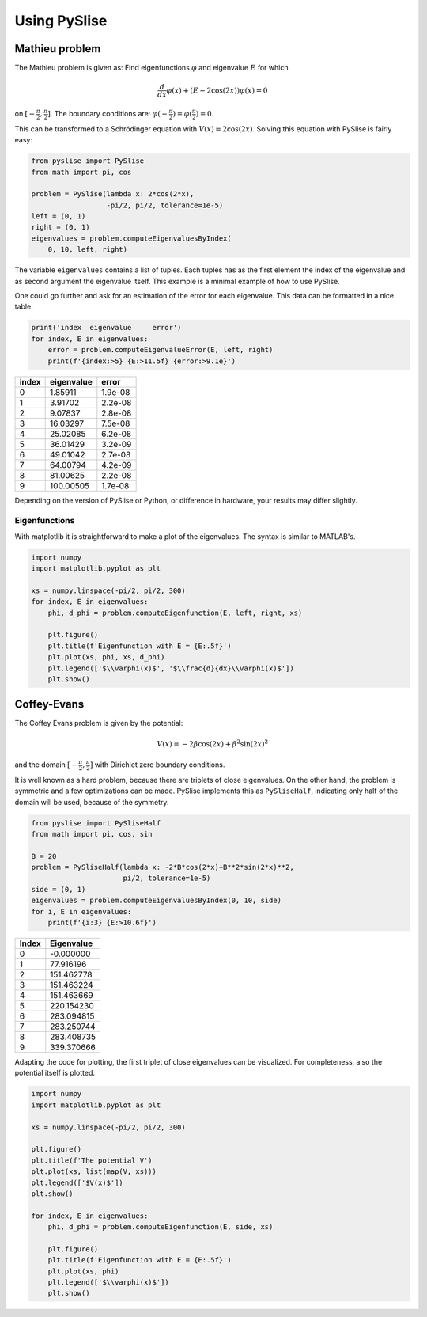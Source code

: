 Using PySlise
#############

Mathieu problem
***************

The Mathieu problem is given as:
Find eigenfunctions :math:`\varphi` and eigenvalue :math:`E` for which

.. math::
  \frac{d}{dx}\varphi(x) + (E-2\cos(2x))\varphi(x) = 0

on :math:`[-\frac{\pi}{2}, \frac{\pi}{2}]`. The boundary conditions are: :math:`\varphi(-\frac{\pi}{2}) = \varphi(\frac{\pi}{2}) = 0`.

This can be transformed to a Schrödinger equation with :math:`V(x) = 2\cos(2x)`. Solving this equation with PySlise is fairly easy:

.. code:: python

  from pyslise import PySlise
  from math import pi, cos

  problem = PySlise(lambda x: 2*cos(2*x),
                    -pi/2, pi/2, tolerance=1e-5)
  left = (0, 1)
  right = (0, 1)
  eigenvalues = problem.computeEigenvaluesByIndex(
      0, 10, left, right)


The variable ``eigenvalues`` contains a list of tuples. Each tuples has as the first element the index of the eigenvalue and as second argument the eigenvalue itself. This example is a minimal example of how to use PySlise.

One could go further and ask for an estimation of the error for each eigenvalue. This data can be formatted in a nice table:

.. code:: python

  print('index  eigenvalue     error')
  for index, E in eigenvalues:
      error = problem.computeEigenvalueError(E, left, right)
      print(f'{index:>5} {E:>11.5f} {error:>9.1e}')

===== =========== =======
index  eigenvalue   error
===== =========== =======
    0     1.85911 1.9e-08
    1     3.91702 2.2e-08
    2     9.07837 2.8e-08
    3    16.03297 7.5e-08
    4    25.02085 6.2e-08
    5    36.01429 3.2e-09
    6    49.01042 2.7e-08
    7    64.00794 4.2e-09
    8    81.00625 2.2e-08
    9   100.00505 1.7e-08
===== =========== =======

Depending on the version of PySlise or Python, or difference in hardware, your results may differ slightly.

Eigenfunctions
^^^^^^^^^^^^^^
With matplotlib it is straightforward to make a plot of the eigenvalues. The syntax is similar to MATLAB's.

.. code:: python

  import numpy
  import matplotlib.pyplot as plt

  xs = numpy.linspace(-pi/2, pi/2, 300)
  for index, E in eigenvalues:
      phi, d_phi = problem.computeEigenfunction(E, left, right, xs)

      plt.figure()
      plt.title(f'Eigenfunction with E = {E:.5f}')
      plt.plot(xs, phi, xs, d_phi)
      plt.legend(['$\\varphi(x)$', '$\\frac{d}{dx}\\varphi(x)$'])
      plt.show()

.. image:: images/mathieu0.png
    :width: 49 %
.. image:: images/mathieu1.png
    :width: 49 %

.. image:: images/mathieu2.png
    :width: 49 %
.. image:: images/mathieu3.png
    :width: 49 %



Coffey-Evans
***************

The Coffey Evans problem is given by the potential:

.. math::
  V(x) = -2\beta\cos(2 x)+\beta^2\sin(2 x)^2

and the domain :math:`[-\frac{\pi}{2}, \frac{\pi}{2}]` with Dirichlet zero boundary conditions.

It is well known as a hard problem, because there are triplets of close eigenvalues. On the other hand, the problem is symmetric and a few optimizations can be made. PySlise implements this as ``PySliseHalf``, indicating only half of the domain will be used, because of the symmetry.

.. code:: python

  from pyslise import PySliseHalf
  from math import pi, cos, sin

  B = 20
  problem = PySliseHalf(lambda x: -2*B*cos(2*x)+B**2*sin(2*x)**2,
                        pi/2, tolerance=1e-5)
  side = (0, 1)
  eigenvalues = problem.computeEigenvaluesByIndex(0, 10, side)
  for i, E in eigenvalues:
      print(f'{i:3} {E:>10.6f}')

===== ==========
Index Eigenvalue
===== ==========
    0  -0.000000
    1  77.916196
    2 151.462778
    3 151.463224
    4 151.463669
    5 220.154230
    6 283.094815
    7 283.250744
    8 283.408735
    9 339.370666
===== ==========

Adapting the code for plotting, the first triplet of close eigenvalues can be visualized. For completeness, also the potential itself is plotted.

.. code:: python

  import numpy
  import matplotlib.pyplot as plt

  xs = numpy.linspace(-pi/2, pi/2, 300)

  plt.figure()
  plt.title(f'The potential V')
  plt.plot(xs, list(map(V, xs)))
  plt.legend(['$V(x)$'])
  plt.show()

  for index, E in eigenvalues:
      phi, d_phi = problem.computeEigenfunction(E, side, xs)

      plt.figure()
      plt.title(f'Eigenfunction with E = {E:.5f}')
      plt.plot(xs, phi)
      plt.legend(['$\\varphi(x)$'])
      plt.show()

.. image:: images/coffeyV.png
    :width: 49 %
.. image:: images/coffey2.png
    :width: 49 %

.. image:: images/coffey3.png
    :width: 49 %
.. image:: images/coffey4.png
    :width: 49 %
